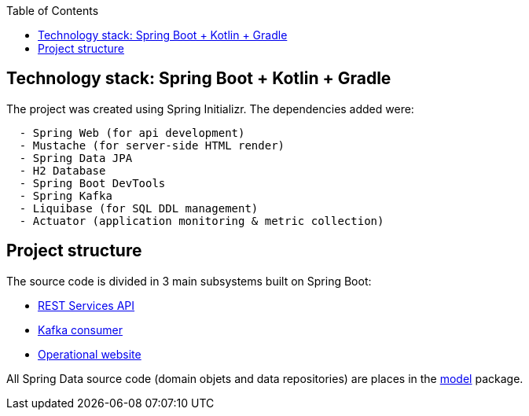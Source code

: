 :toc:
:icons: font
:source-highlighter: prettify
:project_id: dependency-checker
:tabsize: 2


== Technology stack: Spring Boot + Kotlin + Gradle

The project was created using Spring Initializr. The dependencies added were:

[source]
----
	- Spring Web (for api development)
	- Mustache (for server-side HTML render)
	- Spring Data JPA
	- H2 Database
	- Spring Boot DevTools
	- Spring Kafka
	- Liquibase (for SQL DDL management)
	- Actuator (application monitoring & metric collection)
----

== Project structure

The source code is divided in 3 main subsystems built on Spring Boot:

 - https://github.com/macvaz/dependency-checker/tree/develop/src/main/kotlin/es/macvaz/spring/kotlin/dep_checker/api[REST Services API]
- https://github.com/macvaz/dependency-checker/tree/develop/src/main/kotlin/es/macvaz/spring/kotlin/dep_checker/kafka[Kafka consumer]
- https://github.com/macvaz/dependency-checker/tree/develop/src/main/kotlin/es/macvaz/spring/kotlin/dep_checker/web[Operational website]

All Spring Data source code (domain objets and data repositories) are places in the https://github.com/macvaz/dependency-checker/tree/develop/src/main/kotlin/es/macvaz/spring/kotlin/dep_checker/model[model] package.
